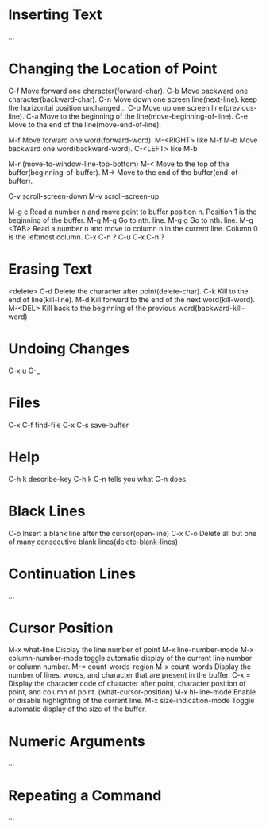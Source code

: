 *  Inserting Text
 ...
*  Changing the Location of Point
 C-f  Move forward one character(forward-char).
 C-b  Move backward one character(backward-char).
 C-n  Move down one screen line(next-line).
      keep the horizontal position unchanged...
 C-p  Move up one screen line(previous-line).
 C-a  Move to the beginning of the line(move-beginning-of-line).
 C-e  Move to the end of the line(move-end-of-line). 
 
 M-f  Move forward one word(forward-word).
 M-<RIGHT>  like M-f
 M-b  Move backward one word(backward-word).
 C-<LEFT>   like M-b
 
 M-r  (move-to-window-line-top-bottom)
 M-<  Move to the top of the buffer(beginning-of-buffer).
 M->  Move to the end of the buffer(end-of-buffer).

 C-v  scroll-screen-down
 M-v  scroll-screen-up

 M-g c  Read a number n and move point to buffer position n.
        Position 1 is the beginning of the buffer.
 M-g M-g  Go to nth. line.
 M-g g  Go to nth. line.
 M-g <TAB>  Read a number n and move to column n in the current line.
            Column 0 is the leftmost column.
 C-x C-n  ?
 C-u C-x C-n ?

*  Erasing Text
 <delete>
 C-d  Delete the character after point(delete-char).
 C-k  Kill to the end of line(kill-line).
 M-d  Kill forward to the end of the next word(kill-word).
 M-<DEL>  Kill back to the beginning of the previous word(backward-kill-word)
*  Undoing Changes
 C-x u
 C-_
*  Files
 C-x C-f  find-file
 C-x C-s  save-buffer
*  Help
 C-h k  describe-key
 C-h k C-n  tells you what C-n does.
*  Black Lines
 C-o  Insert a blank line after the cursor(open-line)
 C-x C-o  Delete all but one of many consecutive blank lines(delete-blank-lines)
*  Continuation Lines
 ...
*  Cursor Position 
 M-x what-line  Display the line number of point
 M-x line-number-mode
 M-x column-number-mode  toggle automatic display of the current line number or column number.
 M-=  count-words-region
 M-x count-words  Display the number of lines, words, and character that are present in the buffer.
 C-x =  Display the character code of character after point, character position of point, and column of point.
        (what-cursor-position)
 M-x hl-line-mode  Enable or disable highlighting of the current line.
 M-x size-indication-mode  Toggle automatic display of the size of the buffer.

*  Numeric Arguments
 ...
*  Repeating a Command
 ...








